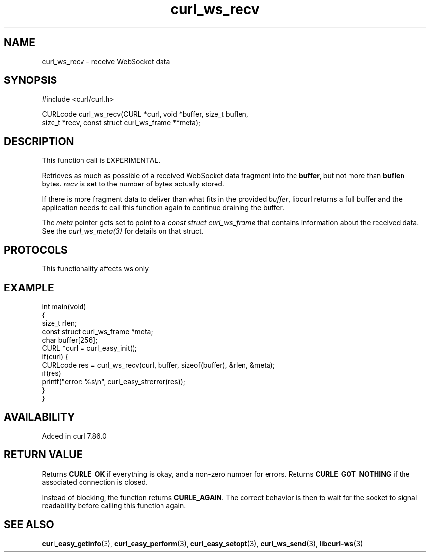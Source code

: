 .\" generated by cd2nroff 0.1 from curl_ws_recv.md
.TH curl_ws_recv 3 "2025-04-25" libcurl
.SH NAME
curl_ws_recv \- receive WebSocket data
.SH SYNOPSIS
.nf
#include <curl/curl.h>

CURLcode curl_ws_recv(CURL *curl, void *buffer, size_t buflen,
                      size_t *recv, const struct curl_ws_frame **meta);
.fi
.SH DESCRIPTION
This function call is EXPERIMENTAL.

Retrieves as much as possible of a received WebSocket data fragment into the
\fBbuffer\fP, but not more than \fBbuflen\fP bytes. \fIrecv\fP is set to the
number of bytes actually stored.

If there is more fragment data to deliver than what fits in the provided
\fIbuffer\fP, libcurl returns a full buffer and the application needs to call
this function again to continue draining the buffer.

The \fImeta\fP pointer gets set to point to a \fIconst struct curl_ws_frame\fP
that contains information about the received data. See the
\fIcurl_ws_meta(3)\fP for details on that struct.
.SH PROTOCOLS
This functionality affects ws only
.SH EXAMPLE
.nf
int main(void)
{
  size_t rlen;
  const struct curl_ws_frame *meta;
  char buffer[256];
  CURL *curl = curl_easy_init();
  if(curl) {
    CURLcode res = curl_ws_recv(curl, buffer, sizeof(buffer), &rlen, &meta);
    if(res)
      printf("error: %s\\n", curl_easy_strerror(res));
  }
}
.fi
.SH AVAILABILITY
Added in curl 7.86.0
.SH RETURN VALUE
Returns \fBCURLE_OK\fP if everything is okay, and a non\-zero number for
errors. Returns \fBCURLE_GOT_NOTHING\fP if the associated connection is
closed.

Instead of blocking, the function returns \fBCURLE_AGAIN\fP. The correct
behavior is then to wait for the socket to signal readability before calling
this function again.
.SH SEE ALSO
.BR curl_easy_getinfo (3),
.BR curl_easy_perform (3),
.BR curl_easy_setopt (3),
.BR curl_ws_send (3),
.BR libcurl-ws (3)
